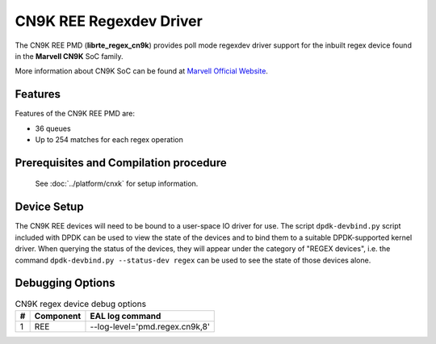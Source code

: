 ..  SPDX-License-Identifier: BSD-3-Clause
    Copyright(c) 2020 Marvell International Ltd.

CN9K REE Regexdev Driver
==============================

The CN9K REE PMD (**librte_regex_cn9k**) provides poll mode
regexdev driver support for the inbuilt regex device found in the **Marvell CN9K**
SoC family.

More information about CN9K SoC can be found at `Marvell Official Website
<https://www.marvell.com/embedded-processors/infrastructure-processors/>`_.

Features
--------

Features of the CN9K REE PMD are:

- 36 queues
- Up to 254 matches for each regex operation

Prerequisites and Compilation procedure
---------------------------------------

   See :doc:`../platform/cnxk` for setup information.

Device Setup
------------

The CN9K REE devices will need to be bound to a user-space IO driver
for use. The script ``dpdk-devbind.py`` script included with DPDK can be
used to view the state of the devices and to bind them to a suitable
DPDK-supported kernel driver. When querying the status of the devices,
they will appear under the category of "REGEX devices", i.e. the command
``dpdk-devbind.py --status-dev regex`` can be used to see the state of
those devices alone.

Debugging Options
-----------------

.. _table_cn9k_regex_debug_options:

.. table:: CN9K regex device debug options

   +---+------------+-------------------------------------------------------+
   | # | Component  | EAL log command                                       |
   +===+============+=======================================================+
   | 1 | REE        | --log-level='pmd\.regex\.cn9k,8'                      |
   +---+------------+-------------------------------------------------------+
